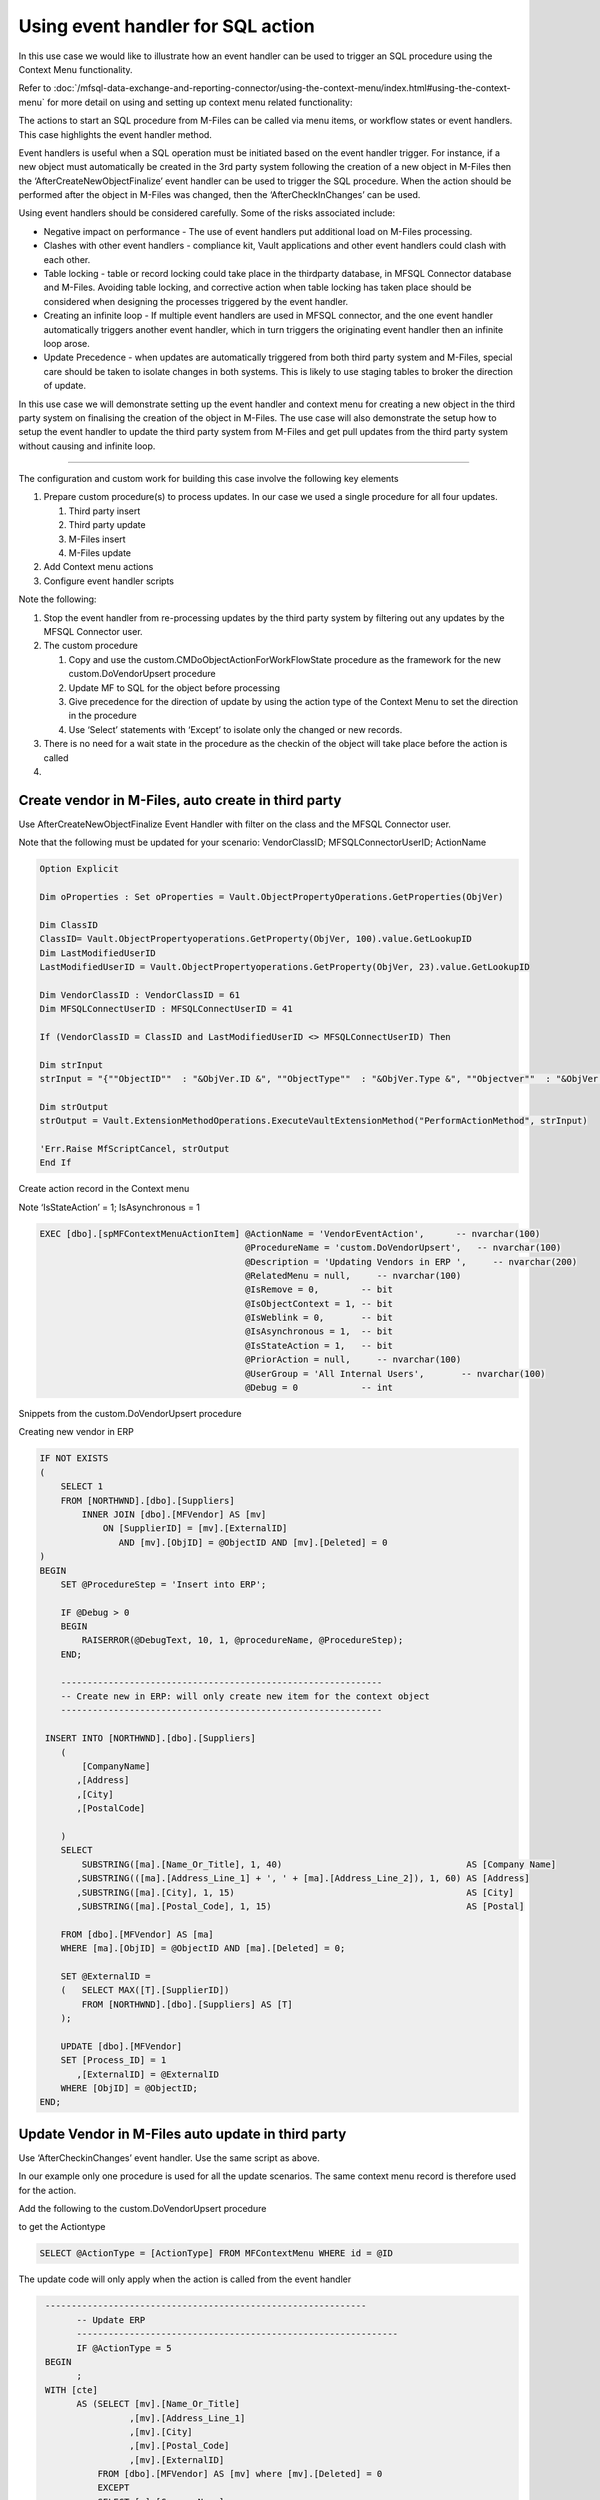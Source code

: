 Using event handler for SQL action
==================================

In this use case we would like to illustrate how an event handler can be
used to trigger an SQL procedure using the Context Menu functionality.

Refer to :doc:`/mfsql-data-exchange-and-reporting-connector/using-the-context-menu/index.html#using-the-context-menu`
for more detail on using and setting up context menu related functionality:

The actions to start an SQL procedure from M-Files can be called via
menu items, or workflow states or event handlers. This case highlights
the event handler method.

Event handlers is useful when a SQL operation must be initiated based on
the event handler trigger. For instance, if a new object must
automatically be created in the 3rd party system following the creation
of a new object in M-Files then the ‘AfterCreateNewObjectFinalize’ event
handler can be used to trigger the SQL procedure. When the action should
be performed after the object in M-Files was changed, then the
‘AfterCheckInChanges’ can be used.

Using event handlers should be considered carefully. Some of the risks
associated include:

-  Negative impact on performance - The use of event handlers put
   additional load on M-Files processing.

-  Clashes with other event handlers - compliance kit, Vault
   applications and other event handlers could clash with each other.

-  Table locking - table or record locking could take place in the
   thirdparty database, in MFSQL Connector database and M-Files.
   Avoiding table locking, and corrective action when table locking has
   taken place should be considered when designing the processes
   triggered by the event handler.

-  Creating an infinite loop - If multiple event handlers are used in
   MFSQL connector, and the one event handler automatically triggers
   another event handler, which in turn triggers the originating event
   handler then an infinite loop arose.

-  Update Precedence - when updates are automatically triggered from
   both third party system and M-Files, special care should be taken to
   isolate changes in both systems. This is likely to use staging tables
   to broker the direction of update.

In this use case we will demonstrate setting up the event handler and
context menu for creating a new object in the third party system on
finalising the creation of the object in M-Files. The use case will also
demonstrate the setup how to setup the event handler to update the third
party system from M-Files and get pull updates from the third party
system without causing and infinite loop.

--------------

The configuration and custom work for building this case involve the
following key elements

#. Prepare custom procedure(s) to process updates. In our case we used a
   single procedure for all four updates.

   #. Third party insert

   #. Third party update

   #. M-Files insert

   #. M-Files update

#. Add Context menu actions

#. Configure event handler scripts

Note the following:

#. Stop the event handler from re-processing updates by the third party
   system by filtering out any updates by the MFSQL Connector user.

#. The custom procedure

   #. Copy and use the custom.CMDoObjectActionForWorkFlowState procedure
      as the framework for the new custom.DoVendorUpsert procedure

   #. Update MF to SQL for the object before processing

   #. Give precedence for the direction of update by using the action
      type of the Context Menu to set the direction in the procedure

   #. Use ‘Select’ statements with ‘Except’ to isolate only the changed
      or new records.

#. There is no need for a wait state in the procedure as the checkin of
   the object will take place before the action is called

#.

Create vendor in M-Files, auto create in third party
~~~~~~~~~~~~~~~~~~~~~~~~~~~~~~~~~~~~~~~~~~~~~~~~~~~~

Use AfterCreateNewObjectFinalize Event Handler with filter on the class
and the MFSQL Connector user.

Note that the following must be updated for your scenario:
VendorClassID; MFSQLConnectorUserID; ActionName

.. code:: vbscript

    Option Explicit

    Dim oProperties : Set oProperties = Vault.ObjectPropertyOperations.GetProperties(ObjVer)

    Dim ClassID
    ClassID= Vault.ObjectPropertyoperations.GetProperty(ObjVer, 100).value.GetLookupID
    Dim LastModifiedUserID
    LastModifiedUserID = Vault.ObjectPropertyoperations.GetProperty(ObjVer, 23).value.GetLookupID

    Dim VendorClassID : VendorClassID = 61
    Dim MFSQLConnectUserID : MFSQLConnectUserID = 41

    If (VendorClassID = ClassID and LastModifiedUserID <> MFSQLConnectUserID) Then

    Dim strInput
    strInput = "{""ObjectID""  : "&ObjVer.ID &", ""ObjectType""  : "&ObjVer.Type &", ""Objectver""  : "&ObjVer.Version&",""ClassID""  : "&ClassID&", ""ActionName""  : ""VendorEventAction"", ""ActionTypeID"": ""5""}"

    Dim strOutput
    strOutput = Vault.ExtensionMethodOperations.ExecuteVaultExtensionMethod("PerformActionMethod", strInput)

    'Err.Raise MfScriptCancel, strOutput
    End If


Create action record in the Context menu

Note ‘IsStateAction’ = 1; IsAsynchronous = 1

.. code:: sql

    EXEC [dbo].[spMFContextMenuActionItem] @ActionName = 'VendorEventAction',      -- nvarchar(100)
                                           @ProcedureName = 'custom.DoVendorUpsert',   -- nvarchar(100)
                                           @Description = 'Updating Vendors in ERP ',     -- nvarchar(200)
                                           @RelatedMenu = null,     -- nvarchar(100)
                                           @IsRemove = 0,        -- bit
                                           @IsObjectContext = 1, -- bit
                                           @IsWeblink = 0,       -- bit
                                           @IsAsynchronous = 1,  -- bit
                                           @IsStateAction = 1,   -- bit
                                           @PriorAction = null,     -- nvarchar(100)
                                           @UserGroup = 'All Internal Users',       -- nvarchar(100)
                                           @Debug = 0            -- int

Snippets from the custom.DoVendorUpsert procedure

Creating new vendor in ERP

.. code:: sql

            IF NOT EXISTS
            (
                SELECT 1
                FROM [NORTHWND].[dbo].[Suppliers]
                    INNER JOIN [dbo].[MFVendor] AS [mv]
                        ON [SupplierID] = [mv].[ExternalID]
                           AND [mv].[ObjID] = @ObjectID AND [mv].[Deleted] = 0
            )
            BEGIN
                SET @ProcedureStep = 'Insert into ERP';

                IF @Debug > 0
                BEGIN
                    RAISERROR(@DebugText, 10, 1, @procedureName, @ProcedureStep);
                END;

                -------------------------------------------------------------
                -- Create new in ERP: will only create new item for the context object
                -------------------------------------------------------------

             INSERT INTO [NORTHWND].[dbo].[Suppliers]
                (
                    [CompanyName]
                   ,[Address]
                   ,[City]
                   ,[PostalCode]

                )
                SELECT
                    SUBSTRING([ma].[Name_Or_Title], 1, 40)                                   AS [Company Name]
                   ,SUBSTRING(([ma].[Address_Line_1] + ', ' + [ma].[Address_Line_2]), 1, 60) AS [Address]
                   ,SUBSTRING([ma].[City], 1, 15)                                            AS [City]
                   ,SUBSTRING([ma].[Postal_Code], 1, 15)                                     AS [Postal]

                FROM [dbo].[MFVendor] AS [ma]
                WHERE [ma].[ObjID] = @ObjectID AND [ma].[Deleted] = 0;

                SET @ExternalID =
                (   SELECT MAX([T].[SupplierID])
                    FROM [NORTHWND].[dbo].[Suppliers] AS [T]
                );

                UPDATE [dbo].[MFVendor]
                SET [Process_ID] = 1
                   ,[ExternalID] = @ExternalID
                WHERE [ObjID] = @ObjectID;
            END;

Update Vendor in M-Files auto update in third party
~~~~~~~~~~~~~~~~~~~~~~~~~~~~~~~~~~~~~~~~~~~~~~~~~~~

Use ‘AfterCheckinChanges’ event handler. Use the same script as above.

In our example only one procedure is used for all the update scenarios.
The same context menu record is therefore used for the action.

Add the following to the custom.DoVendorUpsert procedure

to get the Actiontype

.. code:: sql

    SELECT @ActionType = [ActionType] FROM MFContextMenu WHERE id = @ID

The update code will only apply when the action is called from the event
handler

.. code:: sql

      -------------------------------------------------------------
            -- Update ERP
            -------------------------------------------------------------
            IF @ActionType = 5
      BEGIN
            ;
      WITH [cte]
            AS (SELECT [mv].[Name_Or_Title]
                      ,[mv].[Address_Line_1]
                      ,[mv].[City]
                      ,[mv].[Postal_Code]
                      ,[mv].[ExternalID]
                FROM [dbo].[MFVendor] AS [mv] where [mv].[Deleted] = 0
                EXCEPT
                SELECT [s].[CompanyName]
                      ,[s].[Address]
                      ,[s].[City]
                      ,[s].[PostalCode]
                      ,[s].[SupplierID]
                FROM [NORTHWND].[dbo].[Suppliers] AS [s])
            UPDATE [T]
            SET
      [T].[CompanyName] = [s].[Company Name]
               ,[T].[Address] = [s].[Address]
               ,[T].[City] = [s].[City]
               ,[T].[PostalCode] = [s].[Postal]
     --    SELECT *
            FROM  [cte]
     INNER JOIN [NORTHWND].[dbo].[Suppliers] AS [T]
      ON [cte].[ExternalID] = [t].[SupplierID]
                INNER JOIN
                (
                    SELECT CAST([ma].[ExternalID] AS VARCHAR(5))                                    AS [CompanyID]
                          ,SUBSTRING([ma].[Name_Or_Title], 1, 40)                                   AS [Company Name]
                          --NULL,
                          --NULL,
                          ,SUBSTRING(([ma].[Address_Line_1] + ', ' + [ma].[Address_Line_2]), 1, 60) AS [Address]
                          ,SUBSTRING([ma].[City], 1, 15)                                            AS [City]
                          --                       SUBSTRING([ma].[Account_State], 1, 15)                                   AS [region],
                          ,SUBSTRING([ma].[Postal_Code], 1, 15)                                     AS [Postal]
                          ,SUBSTRING([ma].[Country], 1, 15)                                         AS [country]
                    --                       SUBSTRING([ma].[Phone], 1, 24)                                           AS [Phone],
                    --                       SUBSTRING([ma].[Fax], 1, 24)                                             AS [Fax],
                    FROM [dbo].[MFVendor] AS [ma]
        WHERE [ma].[Deleted] = 0
                )                             AS [s]
                    ON [T].[SupplierID] = [s].[CompanyID];


            -------------------------------------------------------------
            -- Update changes into ERP
            -------------------------------------------------------------
            WITH [cte]
            AS (SELECT [s].[CompanyName]
                      ,[s].[Address]
                      ,[s].[City]
                      ,[s].[PostalCode]
                      ,[s].[SupplierID]
                FROM [NORTHWND].[dbo].[Suppliers] AS [s]
                EXCEPT
                SELECT [mv].[Name_Or_Title]
                      ,[mv].[Address_Line_1]
                      ,[mv].[City]
                      ,[mv].[Postal_Code]
                      ,[mv].[ExternalID]
                FROM [dbo].[MFVendor]  AS [mv] WHERE [mv].[Deleted] = 0)
            UPDATE [dbo].[MFVendor]
            SET [Process_ID] = 1
               ,[Name_Or_Title] = [cte].[CompanyName]
               ,[Address_Line_1] = [cte].[Address]
               ,[City] = [cte].[City]
               ,[Postal_Code] = [cte].[PostalCode]
            FROM [dbo].[MFVendor] AS [mv]
                INNER JOIN [cte]
                    ON [cte].[SupplierID] = [mv].[ExternalID]
        WHERE [mv].[Deleted] = 0;
     END

Update M-Files following an update in third party application.
~~~~~~~~~~~~~~~~~~~~~~~~~~~~~~~~~~~~~~~~~~~~~~~~~~~~~~~~~~~~~~

An insert or update in the third party application can be triggered in
various ways

-  Trigger on the third party table calling the MFSQL procedure

-  Action Menu in M-Files to pull updates by calling the MFSQL procedure
   from M-Files

-  Scheduled agent in SQL to call the MFSQL procedure every so often.

Our example is based on having an action Menu in M-Files. We will be
using a context sensitive menu. The action will use the same procedure
as above.

Create the menu heading and menu item.

.. code:: sql

    EXEC [dbo].[spMFContextMenuHeadingItem] @MenuName = 'ERP Context Update',            -- nvarchar(100)
                                            @PriorMenu = null,           -- nvarchar(100)
                                            @IsObjectContextMenu = 1, -- bit
                                            @IsRemove = 0,            -- bit
                                            @UserGroup = 'All Internal Users',          -- nvarchar(100)
                                            @Debug = 0                -- int

    EXEC [dbo].[spMFContextMenuActionItem] @ActionName = 'Vendor Update',      -- nvarchar(100)
                                           @ProcedureName = 'custom.DoVendorUpsert',   -- nvarchar(100)
                                           @Description = 'Updating Vendors from ERP ',     -- nvarchar(200)
                                           @RelatedMenu = 'ERP Context Update',     -- nvarchar(100)
                                           @IsRemove = 0,        -- bit
                                           @IsObjectContext = 1, -- bit
                                           @IsWeblink = 0,       -- bit
                                           @IsAsynchronous = 1,  -- bit
                                           @IsStateAction = 0,   -- bit
                                           @PriorAction = null,     -- nvarchar(100)
                                           @UserGroup = 'All Internal Users',       -- nvarchar(100)
                                           @Debug = 0            -- int

The menu is exposed when right click on the object in M-Files.

|image0|\ |image1|

Add the following snippet to the custom.DoVendorUpsert procedure

Note that this code will only operate when the action is called from the
menu. This is important to ensure that the previous code for updating
M-Files changes to ERP does not overwrite the changes from ERP to
M-Files.

.. code:: sql

          -------------------------------------------------------------
            -- insert ERP to MF
            -------------------------------------------------------------

       IF @ActionType = 3
            BEGIN
                SET @ProcedureStep = 'Insert into MF';

                IF @Debug > 0
                BEGIN
                    RAISERROR(@DebugText, 10, 1, @procedureName, @ProcedureStep);
                END;

                WITH [cte]
                AS (SELECT [s].[SupplierID]
                    FROM [NORTHWND].[dbo].[Suppliers] AS [s]
                    EXCEPT
                    SELECT [ExternalID]
                    FROM [dbo].[MFVendor] mv
        WHERE [mv].[Deleted] = 0)
                INSERT INTO [dbo].[MFVendor]
                (
                    [Address_Line_1]
                   ,[Address_Line_2]
                   ,[City]
                   ,[Country_ID]
                   ,[Name_Or_Title]
                   ,[Postal_Code]
                   ,[Process_ID]
                   ,[ExternalID]
                )
                SELECT [s].[Address]
                      ,NULL
                      ,[s].[City]
                      ,NULL
                      ,[s].[CompanyName]
                      --     ,[s].[ContactName]
                      --     ,[s].[ContactTitle]
                      --     ,[s].[Region]
                      --      ,[s].[Country]
                      ,[s].[PostalCode]
                      --     ,[s].[Phone]
                      --     ,[s].[Fax]
                      --     ,[s].[HomePage]
                      ,1
                      ,[cte].[SupplierID]
                FROM [NORTHWND].[dbo].[Suppliers] AS [s]
                    INNER JOIN [cte]
                        ON [cte].[SupplierID] = [s].[SupplierID];

                -------------------------------------------------------------
                -- changes from ERP to SQL
                -------------------------------------------------------------
                WITH [cte]
                AS (SELECT [s].[CompanyName]
                          ,[s].[Address]
                          ,[s].[City]
                          ,[s].[PostalCode]
                          ,[s].[SupplierID]
                    FROM [NORTHWND].[dbo].[Suppliers] AS [s]
                    EXCEPT
                    SELECT [mv].[Name_Or_Title]
                          ,[mv].[Address_Line_1]
                          ,[mv].[City]
                          ,[mv].[Postal_Code]
                          ,[mv].[ExternalID]
                    FROM [dbo].[MFVendor] AS [mv] WHERE [mv].[Deleted] = 0)
                UPDATE [dbo].[MFVendor]
                SET [Process_ID] = 1
                   ,[Name_Or_Title] = [cte].[CompanyName]
                   ,[Address_Line_1] = [cte].[Address]
                   ,[City] = [cte].[City]
                   ,[Postal_Code] = [cte].[PostalCode]
                FROM [dbo].[MFVendor] AS [mv]
                    INNER JOIN [cte]
                        ON [cte].[SupplierID] = [mv].[ExternalID];
            END;

Finalise the process by updating the changes into M-Files

.. code:: sql

            EXEC [dbo].[spMFUpdateTable] @MFTableName = @MFClassTable
                                        -- nvarchar(128)
                                        ,@UpdateMethod = 0
                                        -- int
                                        ,@Update_IDOut = @Update_ID OUTPUT
                                        -- int
                                        ,@ProcessBatch_ID = @ProcessBatch_ID
                                        -- int
                                        ,@Debug = 0;

.. |image0| image:: img_1.jpg
.. |image1| image:: img_2.jpg
